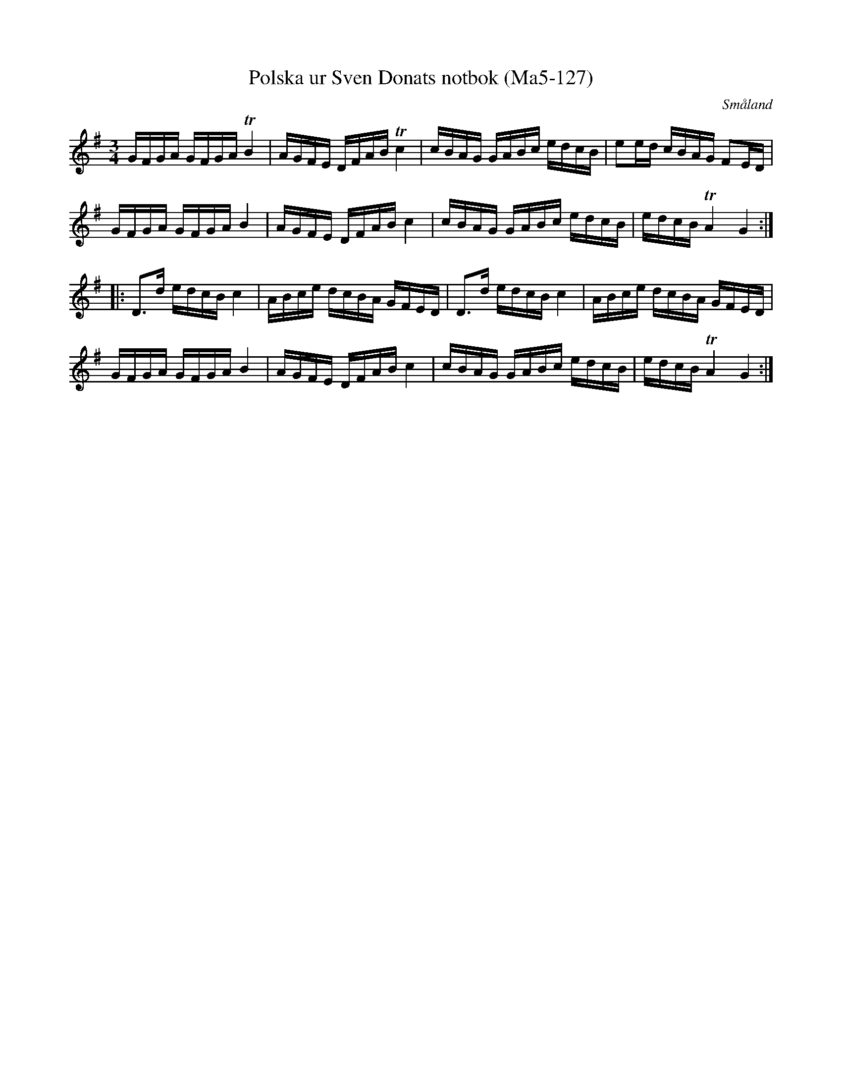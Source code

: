 %%abc-charset utf-8

X:127
T:Polska ur Sven Donats notbok (Ma5-127)
R:Polska
O:Småland
B:Sven Donats notbok
B:FMK Ma5 bild 129
S:Sven Donat
M:3/4
L:1/16
K:G
GFGA GFGA TB4|AGFE DFAB Tc4|cBAG GABc edcB|e2ed cBAG F2ED|
GFGA GFGA B4|AGFE DFAB c4|cBAG GABc edcB|edcB TA4 G4:|
|:D3d edcB c4|ABce dcBA GFED|D3d edcB c4|ABce dcBA GFED|
GFGA GFGA B4|AGFE DFAB c4|cBAG GABc edcB|edcB TA4 G4:|

